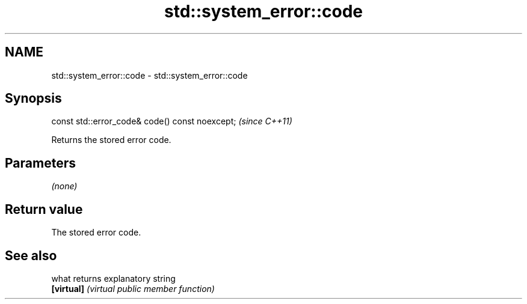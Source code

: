 .TH std::system_error::code 3 "2021.11.17" "http://cppreference.com" "C++ Standard Libary"
.SH NAME
std::system_error::code \- std::system_error::code

.SH Synopsis
   const std::error_code& code() const noexcept;  \fI(since C++11)\fP

   Returns the stored error code.

.SH Parameters

   \fI(none)\fP

.SH Return value

   The stored error code.

.SH See also

   what      returns explanatory string
   \fB[virtual]\fP \fI(virtual public member function)\fP

